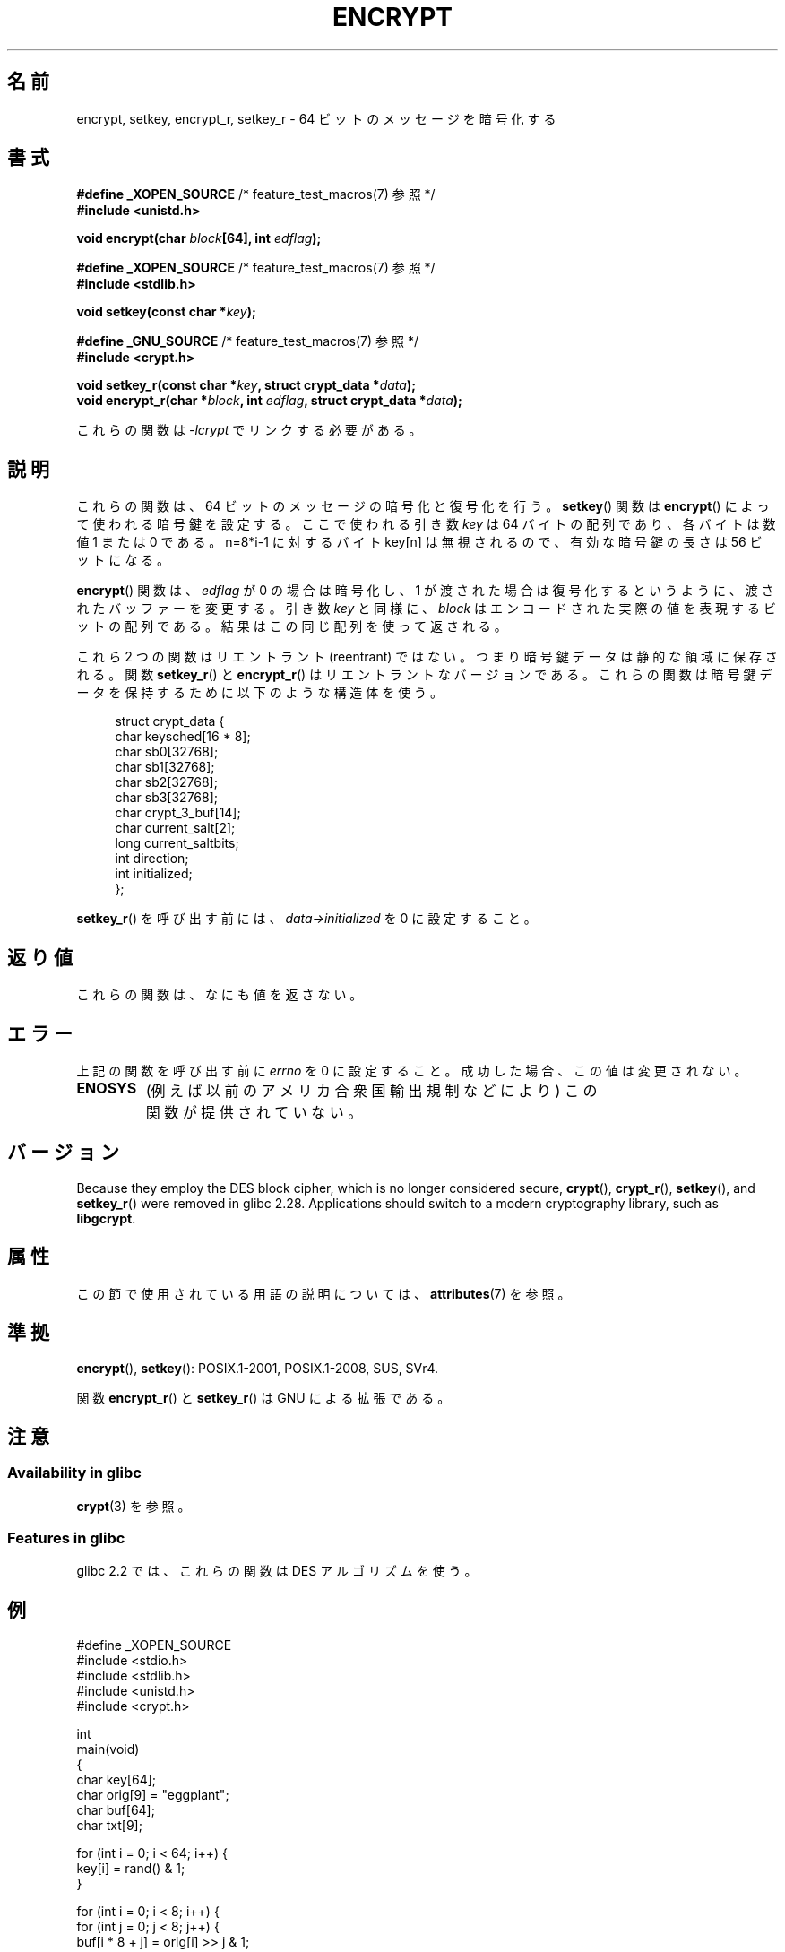 .\" Copyright 2000 Nicolás Lichtmaier <nick@debian.org>
.\" Created 2000-07-22 00:52-0300
.\"
.\" %%%LICENSE_START(GPLv2+_DOC_FULL)
.\" This is free documentation; you can redistribute it and/or
.\" modify it under the terms of the GNU General Public License as
.\" published by the Free Software Foundation; either version 2 of
.\" the License, or (at your option) any later version.
.\"
.\" The GNU General Public License's references to "object code"
.\" and "executables" are to be interpreted as the output of any
.\" document formatting or typesetting system, including
.\" intermediate and printed output.
.\"
.\" This manual is distributed in the hope that it will be useful,
.\" but WITHOUT ANY WARRANTY; without even the implied warranty of
.\" MERCHANTABILITY or FITNESS FOR A PARTICULAR PURPOSE.  See the
.\" GNU General Public License for more details.
.\"
.\" You should have received a copy of the GNU General Public
.\" License along with this manual; if not, see
.\" <http://www.gnu.org/licenses/>.
.\" %%%LICENSE_END
.\"
.\" Modified 2002-07-23 19:21:35 CEST 2002 Walter Harms
.\" <walter.harms@informatik.uni-oldenburg.de>
.\"
.\" Modified 2003-04-04, aeb
.\"
.\"*******************************************************************
.\"
.\" This file was generated with po4a. Translate the source file.
.\"
.\"*******************************************************************
.\"
.\" Japanese Version Copyright (c) 2000-2004 Yuichi SATO
.\"         all rights reserved.
.\" Translated Sun Sep 24 06:18:14 JST 2000
.\"         by Yuichi SATO <sato@complex.eng.hokudai.ac.jp>
.\" Updated & Modified Sun Sep  7 13:20:43 JST 2003
.\"         by Yuichi SATO <ysato444@yahoo.co.jp>
.\" Updated & Modified Sat Jan 17 01:27:31 JST 2004 by Yuichi SATO
.\"
.TH ENCRYPT 3 2020\-11\-01 "" "Linux Programmer's Manual"
.SH 名前
encrypt, setkey, encrypt_r, setkey_r \- 64 ビットのメッセージを暗号化する
.SH 書式
.nf
\fB#define _XOPEN_SOURCE\fP       /* feature_test_macros(7) 参照 */
\fB#include <unistd.h>\fP
.PP
\fBvoid encrypt(char \fP\fIblock\fP\fB[64], int \fP\fIedflag\fP\fB);\fP

\fB#define _XOPEN_SOURCE\fP       /* feature_test_macros(7) 参照 */
\fB#include <stdlib.h>\fP
.PP
\fBvoid setkey(const char *\fP\fIkey\fP\fB);\fP

 \fB#define _GNU_SOURCE\fP         /* feature_test_macros(7) 参照 */
\fB#include <crypt.h>\fP
.PP
\fBvoid setkey_r(const char *\fP\fIkey\fP\fB, struct crypt_data *\fP\fIdata\fP\fB);\fP
\fBvoid encrypt_r(char *\fP\fIblock\fP\fB, int \fP\fIedflag\fP\fB, struct crypt_data *\fP\fIdata\fP\fB);\fP
.fi
.PP
これらの関数は \fI\-lcrypt\fP でリンクする必要がある。
.SH 説明
これらの関数は、64 ビットのメッセージの暗号化と復号化を行う。 \fBsetkey\fP()  関数は \fBencrypt\fP()
によって使われる暗号鍵を設定する。 ここで使われる引き数 \fIkey\fP は 64 バイトの配列であり、各バイトは数値 1 または 0 である。
n=8*i\-1 に対するバイト key[n] は無視されるので、 有効な暗号鍵の長さは 56 ビットになる。
.PP
\fBencrypt\fP()  関数は、 \fIedflag\fP が 0 の場合は暗号化し、1 が渡された場合は復号化するというように、
渡されたバッファーを変更する。 引き数 \fIkey\fP と同様に、 \fIblock\fP はエンコードされた実際の値を表現するビットの配列である。
結果はこの同じ配列を使って返される。
.PP
これら 2 つの関数はリエントラント (reentrant) ではない。 つまり暗号鍵データは静的な領域に保存される。 関数 \fBsetkey_r\fP()
と \fBencrypt_r\fP()  はリエントラントなバージョンである。 これらの関数は暗号鍵データを保持するために以下のような構造体を使う。
.PP
.in +4n
.EX
struct crypt_data {
    char keysched[16 * 8];
    char sb0[32768];
    char sb1[32768];
    char sb2[32768];
    char sb3[32768];
    char crypt_3_buf[14];
    char current_salt[2];
    long current_saltbits;
    int  direction;
    int  initialized;
};
.EE
.in
.PP
\fBsetkey_r\fP()  を呼び出す前には、 \fIdata\->initialized\fP を 0 に設定すること。
.SH 返り値
これらの関数は、なにも値を返さない。
.SH エラー
上記の関数を呼び出す前に \fIerrno\fP を 0 に設定すること。 成功した場合、この値は変更されない。
.TP 
\fBENOSYS\fP
(例えば以前のアメリカ合衆国輸出規制などにより)  この関数が提供されていない。
.SH バージョン
Because they employ the DES block cipher, which is no longer considered
secure, \fBcrypt\fP(), \fBcrypt_r\fP(), \fBsetkey\fP(), and \fBsetkey_r\fP()  were
removed in glibc 2.28.  Applications should switch to a modern cryptography
library, such as \fBlibgcrypt\fP.
.SH 属性
この節で使用されている用語の説明については、 \fBattributes\fP(7) を参照。
.TS
allbox;
lbw23 lb lb
l l l.
インターフェース	属性	値
T{
\fBencrypt\fP(),
\fBsetkey\fP()
T}	Thread safety	MT\-Unsafe race:crypt
T{
\fBencrypt_r\fP(),
\fBsetkey_r\fP()
T}	Thread safety	MT\-Safe
.TE
.SH 準拠
\fBencrypt\fP(), \fBsetkey\fP(): POSIX.1\-2001, POSIX.1\-2008, SUS, SVr4.
.PP
関数 \fBencrypt_r\fP() と \fBsetkey_r\fP() は GNU による拡張である。
.SH 注意
.SS "Availability in glibc"
\fBcrypt\fP(3) を参照。
.SS "Features in glibc"
glibc 2.2 では、これらの関数は DES アルゴリズムを使う。
.SH 例
.EX
#define _XOPEN_SOURCE
#include <stdio.h>
#include <stdlib.h>
#include <unistd.h>
#include <crypt.h>

 int
main(void)
{
    char key[64];
    char orig[9] = "eggplant";
    char buf[64];
    char txt[9];

    for (int i = 0; i < 64; i++) {
        key[i] = rand() & 1;
    }

    for (int i = 0; i < 8; i++) {
        for (int j = 0; j < 8; j++) {
            buf[i * 8 + j] = orig[i] >> j & 1;
        }
        setkey(key);
    }
    printf("Before encrypting: %s\en", orig);

    encrypt(buf, 0);
    for (int i = 0; i < 8; i++) {
        for (int j = 0, txt[i] = \(aq\e0\(aq; j < 8; j++) {
            txt[i] |= buf[i * 8 + j] << j;
        }
        txt[8] = \(aq\e0\(aq;
    }
    printf("After encrypting:  %s\en", txt);

    encrypt(buf, 1);
    for (int i = 0; i < 8; i++) {
        for (int j = 0, txt[i] = \(aq\e0\(aq; j < 8; j++) {
            txt[i] |= buf[i * 8 + j] << j;
        }
        txt[8] = \(aq\e0\(aq;
    }
    printf("After decrypting:  %s\en", txt);
    exit(EXIT_SUCCESS);
}
.EE
.SH 関連項目
.\" .BR fcrypt (3)
\fBcbc_crypt\fP(3), \fBcrypt\fP(3), \fBecb_crypt\fP(3)
.SH この文書について
この man ページは Linux \fIman\-pages\fP プロジェクトのリリース 5.10 の一部である。プロジェクトの説明とバグ報告に関する情報は
\%https://www.kernel.org/doc/man\-pages/ に書かれている。
